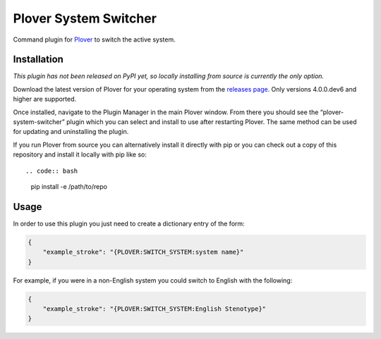 Plover System Switcher
======================

Command plugin for
`Plover <https://github.com/openstenoproject/plover>`__ to switch the
active system.

Installation
------------

*This plugin has not been released on PyPI yet, so locally installing
from source is currently the only option.*

Download the latest version of Plover for your operating system from the
`releases page <https://github.com/openstenoproject/plover/releases>`__.
Only versions 4.0.0.dev6 and higher are supported.

Once installed, navigate to the Plugin Manager in the main Plover
window. From there you should see the “plover-system-switcher” plugin
which you can select and install to use after restarting Plover. The
same method can be used for updating and uninstalling the plugin.

If you run Plover from source you can alternatively install it directly
with pip or you can check out a copy of this repository and install it
locally with pip like so::

.. code:: bash

    pip install -e /path/to/repo

Usage
-----

In order to use this plugin you just need to create a dictionary entry
of the form:

.. code:: json

    {
        "example_stroke": "{PLOVER:SWITCH_SYSTEM:system name}"
    }

For example, if you were in a non-English system you could switch to
English with the following:

.. code:: json

    {
        "example_stroke": "{PLOVER:SWITCH_SYSTEM:English Stenotype}"
    }

